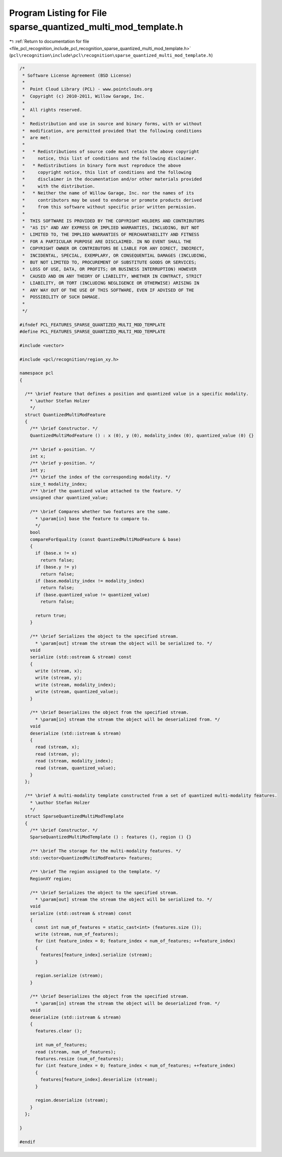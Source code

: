 
.. _program_listing_file_pcl_recognition_include_pcl_recognition_sparse_quantized_multi_mod_template.h:

Program Listing for File sparse_quantized_multi_mod_template.h
==============================================================

|exhale_lsh| :ref:`Return to documentation for file <file_pcl_recognition_include_pcl_recognition_sparse_quantized_multi_mod_template.h>` (``pcl\recognition\include\pcl\recognition\sparse_quantized_multi_mod_template.h``)

.. |exhale_lsh| unicode:: U+021B0 .. UPWARDS ARROW WITH TIP LEFTWARDS

.. code-block:: cpp

   /*
    * Software License Agreement (BSD License)
    *
    *  Point Cloud Library (PCL) - www.pointclouds.org
    *  Copyright (c) 2010-2011, Willow Garage, Inc.
    *
    *  All rights reserved. 
    *
    *  Redistribution and use in source and binary forms, with or without
    *  modification, are permitted provided that the following conditions
    *  are met:
    *
    *   * Redistributions of source code must retain the above copyright
    *     notice, this list of conditions and the following disclaimer.
    *   * Redistributions in binary form must reproduce the above
    *     copyright notice, this list of conditions and the following
    *     disclaimer in the documentation and/or other materials provided
    *     with the distribution.
    *   * Neither the name of Willow Garage, Inc. nor the names of its
    *     contributors may be used to endorse or promote products derived
    *     from this software without specific prior written permission.
    *
    *  THIS SOFTWARE IS PROVIDED BY THE COPYRIGHT HOLDERS AND CONTRIBUTORS
    *  "AS IS" AND ANY EXPRESS OR IMPLIED WARRANTIES, INCLUDING, BUT NOT
    *  LIMITED TO, THE IMPLIED WARRANTIES OF MERCHANTABILITY AND FITNESS
    *  FOR A PARTICULAR PURPOSE ARE DISCLAIMED. IN NO EVENT SHALL THE
    *  COPYRIGHT OWNER OR CONTRIBUTORS BE LIABLE FOR ANY DIRECT, INDIRECT,
    *  INCIDENTAL, SPECIAL, EXEMPLARY, OR CONSEQUENTIAL DAMAGES (INCLUDING,
    *  BUT NOT LIMITED TO, PROCUREMENT OF SUBSTITUTE GOODS OR SERVICES;
    *  LOSS OF USE, DATA, OR PROFITS; OR BUSINESS INTERRUPTION) HOWEVER
    *  CAUSED AND ON ANY THEORY OF LIABILITY, WHETHER IN CONTRACT, STRICT
    *  LIABILITY, OR TORT (INCLUDING NEGLIGENCE OR OTHERWISE) ARISING IN
    *  ANY WAY OUT OF THE USE OF THIS SOFTWARE, EVEN IF ADVISED OF THE
    *  POSSIBILITY OF SUCH DAMAGE.
    *
    */
   
   #ifndef PCL_FEATURES_SPARSE_QUANTIZED_MULTI_MOD_TEMPLATE
   #define PCL_FEATURES_SPARSE_QUANTIZED_MULTI_MOD_TEMPLATE
   
   #include <vector>
   
   #include <pcl/recognition/region_xy.h>
   
   namespace pcl
   {
   
     /** \brief Feature that defines a position and quantized value in a specific modality. 
       * \author Stefan Holzer
       */
     struct QuantizedMultiModFeature
     {
       /** \brief Constructor. */
       QuantizedMultiModFeature () : x (0), y (0), modality_index (0), quantized_value (0) {}
   
       /** \brief x-position. */
       int x;
       /** \brief y-position. */
       int y;
       /** \brief the index of the corresponding modality. */
       size_t modality_index;
       /** \brief the quantized value attached to the feature. */
       unsigned char quantized_value;
   
       /** \brief Compares whether two features are the same. 
         * \param[in] base the feature to compare to.
         */
       bool
       compareForEquality (const QuantizedMultiModFeature & base)
       {
         if (base.x != x)
           return false;
         if (base.y != y)
           return false;
         if (base.modality_index != modality_index)
           return false;
         if (base.quantized_value != quantized_value)
           return false;
   
         return true;
       }
   
       /** \brief Serializes the object to the specified stream.
         * \param[out] stream the stream the object will be serialized to. */
       void 
       serialize (std::ostream & stream) const
       {
         write (stream, x);
         write (stream, y);
         write (stream, modality_index);
         write (stream, quantized_value);
       }
   
       /** \brief Deserializes the object from the specified stream.
         * \param[in] stream the stream the object will be deserialized from. */
       void 
       deserialize (std::istream & stream)
       {
         read (stream, x);
         read (stream, y);
         read (stream, modality_index);
         read (stream, quantized_value);
       }
     };
   
     /** \brief A multi-modality template constructed from a set of quantized multi-modality features.
       * \author Stefan Holzer 
       */
     struct SparseQuantizedMultiModTemplate
     {
       /** \brief Constructor. */
       SparseQuantizedMultiModTemplate () : features (), region () {}
   
       /** \brief The storage for the multi-modality features. */
       std::vector<QuantizedMultiModFeature> features;
   
       /** \brief The region assigned to the template. */
       RegionXY region;
   
       /** \brief Serializes the object to the specified stream.
         * \param[out] stream the stream the object will be serialized to. */
       void 
       serialize (std::ostream & stream) const
       {
         const int num_of_features = static_cast<int> (features.size ());
         write (stream, num_of_features);
         for (int feature_index = 0; feature_index < num_of_features; ++feature_index)
         {
           features[feature_index].serialize (stream);
         }
   
         region.serialize (stream);
       }
   
       /** \brief Deserializes the object from the specified stream.
         * \param[in] stream the stream the object will be deserialized from. */
       void 
       deserialize (std::istream & stream)
       {
         features.clear ();
   
         int num_of_features;
         read (stream, num_of_features);
         features.resize (num_of_features);
         for (int feature_index = 0; feature_index < num_of_features; ++feature_index)
         {
           features[feature_index].deserialize (stream);
         }
   
         region.deserialize (stream);
       }
     };
   
   }
   
   #endif 
